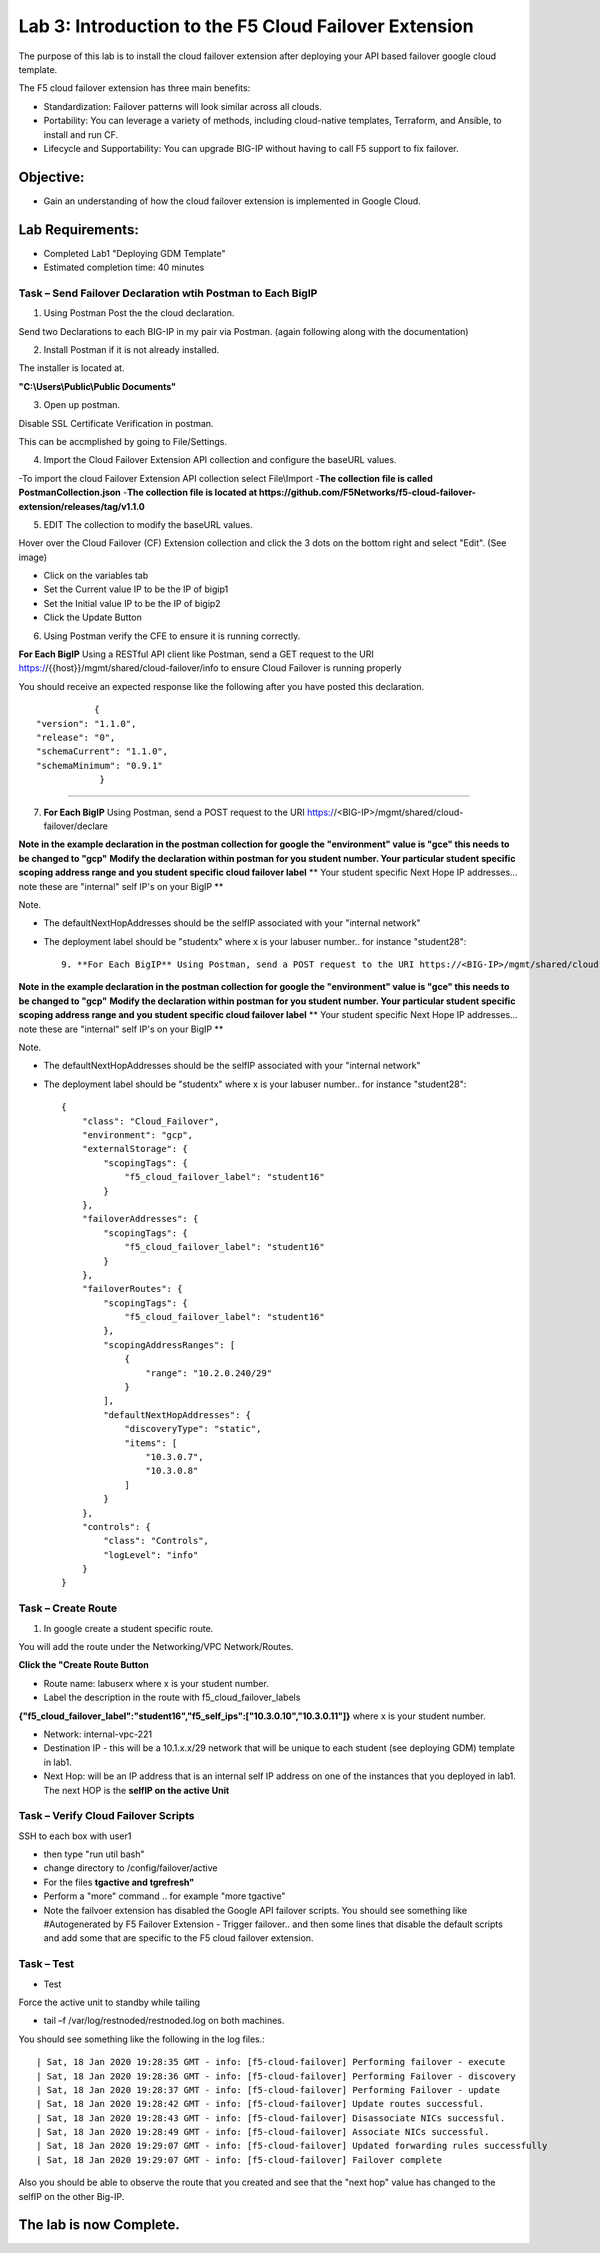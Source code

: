 Lab 3: Introduction to the F5 Cloud Failover Extension
====================================================

The purpose of this lab is to install the cloud failover extension after deploying your API based failover google cloud template.

The F5 cloud failover extension has three main benefits:


-   Standardization: Failover patterns will look similar across all clouds.

-   Portability: You can leverage a variety of methods, including cloud-native templates, Terraform, and Ansible, to install    and run CF.

-   Lifecycle and Supportability: You can upgrade BIG-IP without having to call F5 support to fix failover.


Objective:
----------

-  Gain an understanding of how the cloud failover extension is implemented in Google Cloud.


Lab Requirements:
-----------------

-  Completed Lab1 "Deploying GDM Template"

-  Estimated completion time: 40 minutes


Task – Send Failover Declaration wtih Postman to Each BigIP
~~~~~~~~~~~~~~~~~~~~~~~~~~~~~~~~~~~~~~~~~~~~~~~~~~~~~~~~~~~~~~~~~~~~~~~~~~~


1. Using Postman Post the the cloud declaration.

Send two Declarations to each BIG-IP in my pair via Postman. (again following along with the documentation)


2. Install Postman if it is not already installed.

The installer is located at.

**"C:\\Users\\Public\\Public Documents"**

3. Open up postman.

Disable SSL Certificate Verification in postman.

This can be accmplished by going to File/Settings.

|image017|

4. Import the Cloud Failover Extension API collection and configure the baseURL values.


-To import the cloud Failover Extension API collection select File\\Import
-**The collection file is called PostmanCollection.json**
-**The collection file is located at https://github.com/F5Networks/f5-cloud-failover-extension/releases/tag/v1.1.0**



5. EDIT The collection to modify the baseURL values.

Hover over the Cloud Failover (CF) Extension collection and click the 3 dots on the bottom right and select "Edit". (See image)

|image044|

- Click on the variables tab
- Set the Current value IP to be the IP of bigip1
- Set the Initial value IP to be the IP of bigip2
- Click the Update Button
    
|image045|

6. Using Postman verify the CFE to ensure it is running correctly.

**For Each BigIP** Using a RESTful API client like Postman, send a GET request to the URI https://{{host}}/mgmt/shared/cloud-failover/info to ensure Cloud Failover is running properly

You should receive an expected response like the following after you have posted this declaration. ::

               {
    "version": "1.1.0",
    "release": "0",
    "schemaCurrent": "1.1.0",
    "schemaMinimum": "0.9.1"
                }


_____



7. **For Each BigIP** Using Postman, send a POST request to the URI https://<BIG-IP>/mgmt/shared/cloud-failover/declare

**Note in the example declaration in the postman collection for google the "environment" value is "gce" this needs to be changed to "gcp"**
**Modify the declaration within postman for you student number. Your particular student specific scoping address range and you student specific cloud failover label**
** Your student specific Next Hope IP addresses... note these are "internal" self IP's on your BigIP **

Note.

- The defaultNextHopAddresses should be the selfIP associated with your "internal network"
- The deployment label should be "studentx" where x is your labuser number.. for instance "student28"::
    
                9. **For Each BigIP** Using Postman, send a POST request to the URI https://<BIG-IP>/mgmt/shared/cloud-failover/declare

**Note in the example declaration in the postman collection for google the "environment" value is "gce" this needs to be changed to "gcp"**
**Modify the declaration within postman for you student number. Your particular student specific scoping address range and you student specific cloud failover label**
** Your student specific Next Hope IP addresses... note these are "internal" self IP's on your BigIP **

Note.

- The defaultNextHopAddresses should be the selfIP associated with your "internal network"
- The deployment label should be "studentx" where x is your labuser number.. for instance "student28"::
    
                {
                    "class": "Cloud_Failover",
                    "environment": "gcp",
                    "externalStorage": {
                        "scopingTags": {
                            "f5_cloud_failover_label": "student16"
                        }
                    },
                    "failoverAddresses": {
                        "scopingTags": {
                            "f5_cloud_failover_label": "student16"
                        }
                    },
                    "failoverRoutes": {
                        "scopingTags": {
                            "f5_cloud_failover_label": "student16"
                        },
                        "scopingAddressRanges": [
                            {
                                "range": "10.2.0.240/29"
                            }
                        ],
                        "defaultNextHopAddresses": {
                            "discoveryType": "static",
                            "items": [
                                "10.3.0.7",
                                "10.3.0.8"
                            ]
                        }
                    },
                    "controls": {
                        "class": "Controls",
                        "logLevel": "info"
                    }
                }


Task – Create Route
~~~~~~~~~~~~~~~~~~~~~~~~~~~~~~~~~~~~~~~~~~~~~~~~~~~~~~~~~~~~~~~~~~~~~~~~~~~


1. In google create a student specific route.

You will add the route under the Networking/VPC Network/Routes.

**Click the "Create Route Button**


- Route name: labuserx where x is your student number.
      
- Label the description in the route with f5_cloud_failover_labels 
**{"f5_cloud_failover_label":"student16","f5_self_ips":["10.3.0.10","10.3.0.11"]}** 
where x is         your student number.
      
- Network: internal-vpc-221
      
- Destination IP - this will be a 10.1.x.x/29 network that will be unique to each student (see deploying GDM) template         in lab1.
      
- Next Hop: will be an IP address that is an internal self IP address on one of the instances that you deployed in             lab1. The next HOP is the **selfIP on the active Unit**
      
    
|image019|
      
    

Task – Verify Cloud Failover Scripts 
~~~~~~~~~~~~~~~~~~~~~~~~~~~~~~~~~~~~

  

SSH to each box with user1

- then type "run util bash"
- change directory to /config/failover/active
- For the files **tgactive and tgrefresh"** 
- Perform a "more" command .. for example "more tgactive"  
- Note the failvoer extension has disabled the Google API failover scripts. You should see something like #Autogenerated by F5 Failover Extension - Trigger failover.. and then some lines that disable the default scripts and add some that are specific to the F5 cloud failover extension.



Task – Test
~~~~~~~~~~~~~~~~~~~~~~~~~~~~~~~~~~~~~~~~~~~~~

- Test

Force the active unit to standby while tailing 

- tail –f /var/log/restnoded/restnoded.log on both machines.

You should see something like the following in the log files.::

| Sat, 18 Jan 2020 19:28:35 GMT - info: [f5-cloud-failover] Performing failover - execute
| Sat, 18 Jan 2020 19:28:36 GMT - info: [f5-cloud-failover] Performing Failover - discovery
| Sat, 18 Jan 2020 19:28:37 GMT - info: [f5-cloud-failover] Performing Failover - update
| Sat, 18 Jan 2020 19:28:42 GMT - info: [f5-cloud-failover] Update routes successful.
| Sat, 18 Jan 2020 19:28:43 GMT - info: [f5-cloud-failover] Disassociate NICs successful.
| Sat, 18 Jan 2020 19:28:49 GMT - info: [f5-cloud-failover] Associate NICs successful.
| Sat, 18 Jan 2020 19:29:07 GMT - info: [f5-cloud-failover] Updated forwarding rules successfully
| Sat, 18 Jan 2020 19:29:07 GMT - info: [f5-cloud-failover] Failover complete


Also you should be able to observe the route that you created and see that the "next hop" value has changed to the selfIP on the other Big-IP.

The lab is now Complete.
------------------------



.. |image015| image:: media/image15.png
   :width: 13.04in
   :height: 9.04in
.. |image017| image:: media/image17.png
   :width: 17.4in
   :height: 10.78in
.. |image018| image:: media/image18.png
   :width: 18.79in
   :height: 7.64in
.. |image019| image:: media/image19.png
   :width: 7.89in
   :height: 9.42in
.. |image044| image:: media/image44.png
   :width: 4.35in
   :height: 2.51in
.. |image045| image:: media/image45.png
   :width: 11.22in
   :height: 9.06in
